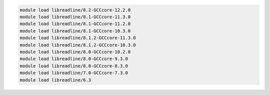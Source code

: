 .. code-block:: console

    module load libreadline/8.2-GCCcore-12.2.0
    module load libreadline/8.1-GCCcore-11.3.0
    module load libreadline/8.1-GCCcore-11.2.0
    module load libreadline/8.1-GCCcore-10.3.0
    module load libreadline/8.1.2-GCCcore-11.3.0
    module load libreadline/8.1.2-GCCcore-10.3.0
    module load libreadline/8.0-GCCcore-10.2.0
    module load libreadline/8.0-GCCcore-9.3.0
    module load libreadline/8.0-GCCcore-8.3.0
    module load libreadline/7.0-GCCcore-7.3.0
    module load libreadline/6.3

